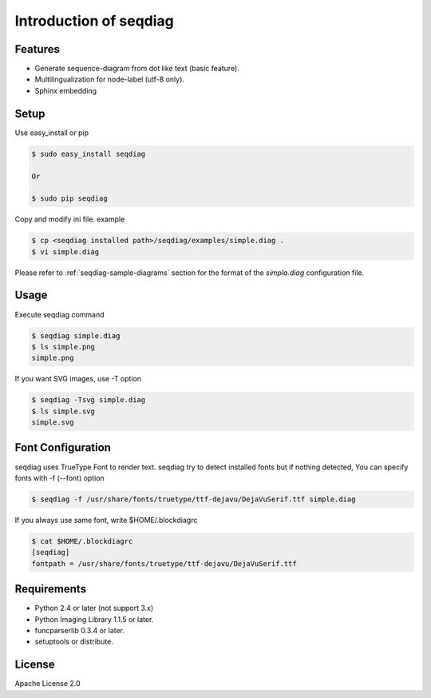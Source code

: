 =======================
Introduction of seqdiag
=======================

Features
========
* Generate sequence-diagram from dot like text (basic feature).
* Multilingualization for node-label (utf-8 only).
* Sphinx embedding

Setup
=====

Use easy_install or pip

.. code-block:: bash

   $ sudo easy_install seqdiag

   Or

   $ sudo pip seqdiag

Copy and modify ini file. example

.. code-block:: bash

   $ cp <seqdiag installed path>/seqdiag/examples/simple.diag .
   $ vi simple.diag

Please refer to :ref:`seqdiag-sample-diagrams` section for the format of the
`simpla.diag` configuration file.


Usage
=====
Execute seqdiag command

.. code-block:: bash

   $ seqdiag simple.diag
   $ ls simple.png
   simple.png

If you want SVG images, use -T option

.. code-block:: bash

   $ seqdiag -Tsvg simple.diag
   $ ls simple.svg
   simple.svg


Font Configuration
==================
seqdiag uses TrueType Font to render text. 
seqdiag try to detect installed fonts but if nothing detected,
You can specify fonts with -f (--font) option

.. code-block:: bash

   $ seqdiag -f /usr/share/fonts/truetype/ttf-dejavu/DejaVuSerif.ttf simple.diag


If you always use same font, write $HOME/.blockdiagrc

.. code-block:: bash

   $ cat $HOME/.blockdiagrc
   [seqdiag]
   fontpath = /usr/share/fonts/truetype/ttf-dejavu/DejaVuSerif.ttf


Requirements
============
* Python 2.4 or later (not support 3.x)
* Python Imaging Library 1.1.5 or later.
* funcparserlib 0.3.4 or later.
* setuptools or distribute.


License
=======
Apache License 2.0

